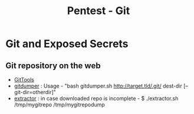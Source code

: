 :PROPERTIES:
:ID:       2e5b272c-6c91-4eea-8727-b61b4347eedf
:END:
#+title: Pentest - Git
#+hugo_base_dir:../


* Git and Exposed Secrets
** Git repository on the web
- [[https://github.com/internetwache/GitTools/tree/master][GitTools]]
- _gitdumper_ : Usage - "bash gitdumper.sh http://target.tld/.git/ dest-dir [--git-dir=otherdir]"
- _extractor_ : in case downloaded repo is incomplete - $ ./extractor.sh /tmp/mygitrepo /tmp/mygitrepodump
